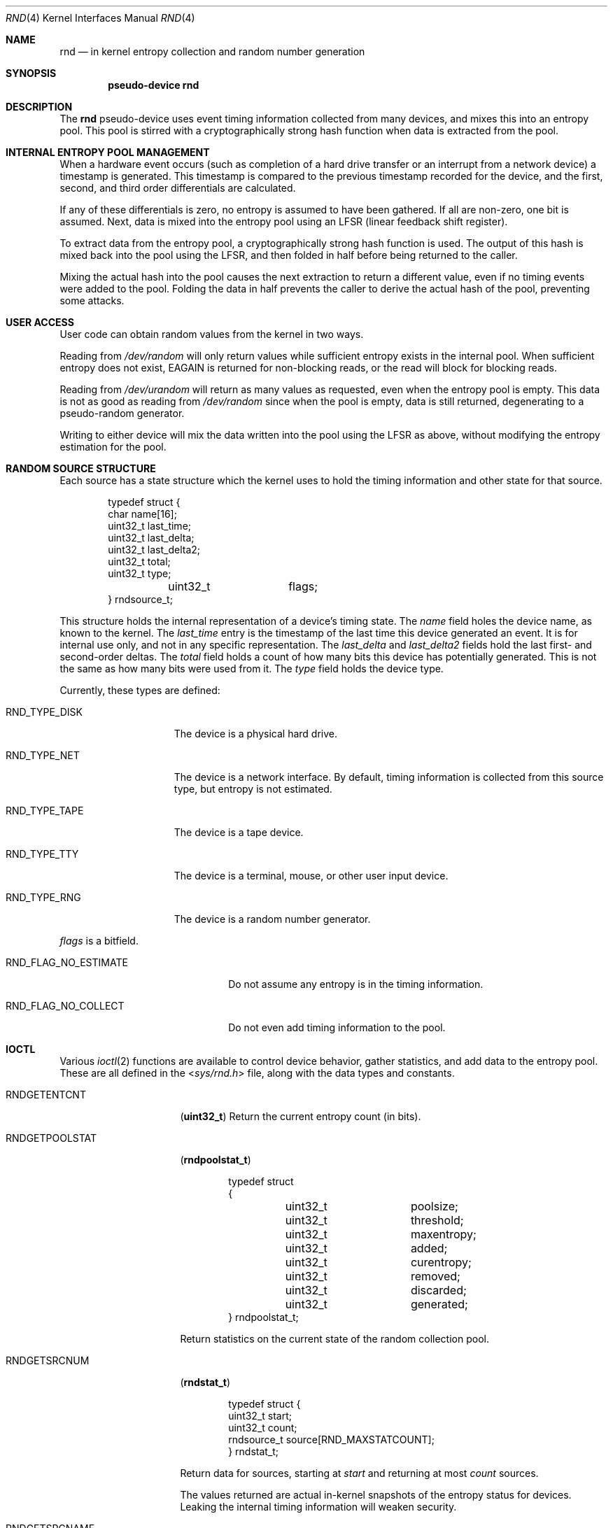 .\"	$NetBSD: rnd.4,v 1.16 2010/03/22 18:58:31 joerg Exp $
.\"
.\" Copyright (c) 1997 Michael Graff
.\" All rights reserved.
.\"
.\" Redistribution and use in source and binary forms, with or without
.\" modification, are permitted provided that the following conditions
.\" are met:
.\" 1. Redistributions of source code must retain the above copyright
.\"    notice, this list of conditions and the following disclaimer.
.\" 2. Redistributions in binary form must reproduce the above copyright
.\"    notice, this list of conditions and the following disclaimer in the
.\"    documentation and/or other materials provided with the distribution.
.\" 3. The name of the author may not be used to endorse or promote products
.\"    derived from this software without specific prior written permission.
.\"
.\" THIS SOFTWARE IS PROVIDED BY THE AUTHOR ``AS IS'' AND ANY EXPRESS OR
.\" IMPLIED WARRANTIES, INCLUDING, BUT NOT LIMITED TO, THE IMPLIED WARRANTIES
.\" OF MERCHANTABILITY AND FITNESS FOR A PARTICULAR PURPOSE ARE DISCLAIMED.
.\" IN NO EVENT SHALL THE AUTHOR BE LIABLE FOR ANY DIRECT, INDIRECT,
.\" INCIDENTAL, SPECIAL, EXEMPLARY, OR CONSEQUENTIAL DAMAGES (INCLUDING,
.\" BUT NOT LIMITED TO, PROCUREMENT OF SUBSTITUTE GOODS OR SERVICES;
.\" LOSS OF USE, DATA, OR PROFITS; OR BUSINESS INTERRUPTION) HOWEVER CAUSED
.\" AND ON ANY THEORY OF LIABILITY, WHETHER IN CONTRACT, STRICT LIABILITY,
.\" OR TORT (INCLUDING NEGLIGENCE OR OTHERWISE) ARISING IN ANY WAY
.\" OUT OF THE USE OF THIS SOFTWARE, EVEN IF ADVISED OF THE POSSIBILITY OF
.\" SUCH DAMAGE.
.\"
.Dd February 22, 2009
.Dt RND 4
.Os
.Sh NAME
.Nm rnd
.Nd in kernel entropy collection and random number generation
.Sh SYNOPSIS
.Cd pseudo-device rnd
.Sh DESCRIPTION
The
.Nm
pseudo-device uses event timing information collected from many
devices, and mixes this into an entropy pool.
This pool is stirred with a cryptographically strong hash function
when data is extracted from the pool.
.Sh INTERNAL ENTROPY POOL MANAGEMENT
When a hardware event occurs (such as completion of a hard drive
transfer or an interrupt from a network device) a timestamp is
generated.
This timestamp is compared to the previous timestamp
recorded for the device, and the first, second, and third order
differentials are calculated.
.Pp
If any of these differentials is zero, no entropy is assumed to
have been gathered.
If all are non-zero, one bit is assumed.
Next, data is mixed into the entropy pool using an LFSR (linear
feedback shift register).
.Pp
To extract data from the entropy pool, a cryptographically strong hash
function is used.
The output of this hash is mixed back into the pool using the LFSR,
and then folded in half before being returned to the caller.
.Pp
Mixing the actual hash into the pool causes the next extraction to
return a different value, even if no timing events were added to the
pool.
Folding the data in half prevents the caller to derive the
actual hash of the pool, preventing some attacks.
.Sh USER ACCESS
User code can obtain random values from the kernel in two ways.
.Pp
Reading from
.Pa /dev/random
will only return values while sufficient entropy exists in the
internal pool.
When sufficient entropy does not exist,
.Er EAGAIN
is returned for non-blocking reads, or the read will block for
blocking reads.
.Pp
Reading from
.Pa /dev/urandom
will return as many values as requested, even when the entropy pool is
empty.
This data is not as good as reading from
.Pa /dev/random
since when the pool is empty, data is still returned, degenerating to a
pseudo-random generator.
.Pp
Writing to either device will mix the data written into the pool using
the LFSR as above, without modifying the entropy estimation for the
pool.
.Sh RANDOM SOURCE STRUCTURE
Each source has a state structure which the kernel uses to hold the
timing information and other state for that source.
.Bd -literal -offset indent
typedef struct {
        char            name[16];
        uint32_t       last_time;
        uint32_t       last_delta;
        uint32_t       last_delta2;
        uint32_t       total;
        uint32_t       type;
	uint32_t	flags;
} rndsource_t;
.Ed
.Pp
This structure holds the internal representation of a device's timing
state.
The
.Va name
field holes the device name, as known to the kernel.
The
.Va last_time
entry is the timestamp of the last time this device generated an
event.
It is for internal use only, and not in any specific representation.
The
.Va last_delta
and
.Va last_delta2
fields hold the last first- and second-order deltas.
The
.Va total
field holds a count of how many bits this device has potentially
generated.
This is not the same as how many bits were used from it.
The
.Va type
field holds the device type.
.Pp
Currently, these types are defined:
.Bl -tag -width RND_TYPE_DISK
.It Dv RND_TYPE_DISK
The device is a physical hard drive.
.It Dv RND_TYPE_NET
The device is a network interface.
By default, timing information is
collected from this source type, but entropy is not estimated.
.It Dv RND_TYPE_TAPE
The device is a tape device.
.It Dv RND_TYPE_TTY
The device is a terminal, mouse, or other user input device.
.It Dv RND_TYPE_RNG
The device is a random number generator.
.El
.Pp
.Va flags
is a bitfield.
.Bl -tag -width RND_FLAG_NO_ESTIMATE
.It Dv RND_FLAG_NO_ESTIMATE
Do not assume any entropy is in the timing information.
.It Dv RND_FLAG_NO_COLLECT
Do not even add timing information to the pool.
.El
.Sh IOCTL
Various
.Xr ioctl 2
functions are available to control device behavior, gather statistics,
and add data to the entropy pool.
These are all defined in the
.In sys/rnd.h
file, along with the data types and constants.
.Pp
.Bl -tag -width RNDADDTOENTCNT
.It Dv RNDGETENTCNT
.Pq Li "uint32_t"
Return the current entropy count (in bits).
.It Dv RNDGETPOOLSTAT
.Pq Li "rndpoolstat_t"
.Bd -literal -offset indent
typedef struct
{
	uint32_t	poolsize;
	uint32_t 	threshold;
	uint32_t	maxentropy;

	uint32_t	added;
	uint32_t	curentropy;
	uint32_t	removed;
	uint32_t	discarded;
	uint32_t	generated;
} rndpoolstat_t;
.Ed
.Pp
Return statistics on the current state of the random collection pool.
.It Dv RNDGETSRCNUM
.Pq Li "rndstat_t"
.Bd -literal -offset indent
typedef struct {
        uint32_t       start;
        uint32_t       count;
        rndsource_t     source[RND_MAXSTATCOUNT];
} rndstat_t;
.Ed
.Pp
Return data for sources, starting at
.Va start
and returning at most
.Va count
sources.
.Pp
The values returned are actual in-kernel snapshots of the entropy
status for devices.
Leaking the internal timing information will weaken security.
.It Dv RNDGETSRCNAME
.Pq Li "rndstat_name_t"
.Bd -literal -offset indent
typedef struct {
        char            name[16];
        rndsource_t     source;
} rndstat_name_t;
.Ed
.Pp
Return the device state for a named device.
.It Dv RNDCTL
.Pq Li "rndctl_t"
.Bd -literal -offset indent
typedef struct {
        char            name[16];
        uint32_t       type;
        uint32_t       flags;
        uint32_t       mask;
} rndctl_t;
.Ed
.Pp
Change bits in the device state information.
If
.Va type
is 0xff, only the device name stored in
.Va name
is used.
If it is any other value, all devices of type
.Va type
are altered.
This allows all network interfaces to be disabled for
entropy collection with one call, for example.
The
.Va flags
and
.Va mask
work together to change flag bits.
The
.Va mask
field specifies which bits in
.Va flags
are to be set or cleared.
.It Dv RNDADDDATA
.Pq Li "rnddata_t"
.Bd -literal -offset indent
typedef struct {
        uint32_t       len;
        uint32_t       entropy;
        u_char          data[RND_POOLWORDS * 4];
} rnddata_t;
.Ed
.El
.Sh FILES
.Bl -tag -width /dev/urandomx -compact
.It Pa /dev/random
Returns ``good'' values only
.It Pa /dev/urandom
Always returns data, degenerates to a pseudo-random generator
.El
.Sh SEE ALSO
.Xr rndctl 8 ,
.Xr rnd 9
.Sh HISTORY
The random device was first made available in
.Nx 1.3 .
.Sh AUTHORS
This implementation was written by Michael Graff \*[Lt]explorer@flame.org\*[Gt]
using ideas and algorithms gathered from many sources, including
the driver written by Ted Ts'o.
